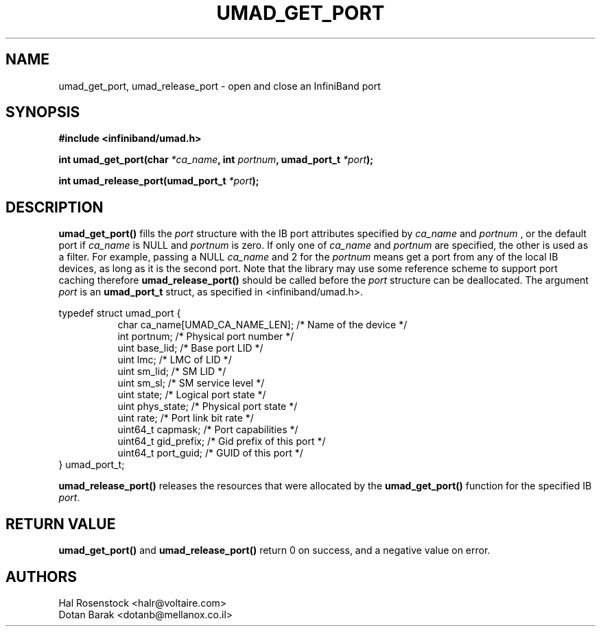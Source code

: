 .\" -*- nroff -*-
.\" Licensed under the OpenIB.org BSD license (FreeBSD Variant) - See COPYING.md
.\"
.TH UMAD_GET_PORT 3  "May 21, 2007" "OpenIB" "OpenIB Programmer's Manual"
.SH "NAME"
umad_get_port, umad_release_port \- open and close an InfiniBand port
.SH "SYNOPSIS"
.nf
.B #include <infiniband/umad.h>
.sp
.BI "int umad_get_port(char " "*ca_name" ", int " "portnum" ", umad_port_t " "*port" );
.sp
.BI "int umad_release_port(umad_port_t " "*port" );
.fi
.SH "DESCRIPTION"
.B umad_get_port()
fills the
.I port
structure with the IB port attributes specified by
.I ca_name
and
.I portnum
, or the default port if
.I ca_name
is NULL and
.I portnum
is zero. If only one of
.I ca_name
and
.I portnum
are specified, the other is used as a filter.
For example, passing a NULL
.I ca_name
and 2 for the
.I portnum
means get a port from any of the local IB devices, as long as it is
the second port.
Note that the library may use some reference scheme to support port caching
therefore
.B umad_release_port()
should be called before the
.I port
structure can be deallocated.
The argument
.I port
is an
.B umad_port_t
struct, as specified in <infiniband/umad.h>.
.PP
.nf
typedef struct umad_port {
.in +8
char ca_name[UMAD_CA_NAME_LEN];                 /* Name of the device */
int portnum;                                    /* Physical port number */
uint base_lid;                                  /* Base port LID */
uint lmc;                                       /* LMC of LID */
uint sm_lid;                                    /* SM LID */
uint sm_sl;                                     /* SM service level */
uint state;                                     /* Logical port state */
uint phys_state;                                /* Physical port state */
uint rate;                                      /* Port link bit rate */
uint64_t capmask;                               /* Port capabilities */
uint64_t gid_prefix;                            /* Gid prefix of this port */
uint64_t port_guid;                             /* GUID of this port */
.in -8
} umad_port_t;
.fi
.PP
.B umad_release_port()
releases the resources that were allocated by the
.B umad_get_port()
function for the specified IB
.I port\fR.
.SH "RETURN VALUE"
.B umad_get_port()
and
.B umad_release_port()
return 0 on success, and a negative value on error.
.SH "AUTHORS"
.TP
Hal Rosenstock <halr@voltaire.com>
.TP
Dotan Barak <dotanb@mellanox.co.il>
